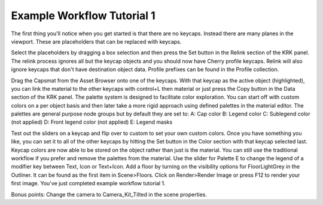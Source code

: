 Example Workflow Tutorial 1
====

The first thing you'll notice when you get started is that there are no keycaps. Instead there are many planes in the viewport. These are placeholders that can be replaced with keycaps.

.. image:: img/setcherry.gif

Select the placeholders by dragging a box selection and then press the Set button in the Relink section of the KRK panel. The relink process ignores all but the keycap objects and you should now have Cherry profile keycaps. Relink will also ignore keycaps that don't have destination object data. Profile prefixes can be found in the Profile collection.

Drag the Capsmat from the Asset Browser onto one of the keycaps. With that keycap as the active object (highlighted), you can link the material to the other keycaps with control+L then material or just press the Copy button in the Data section of the KRK panel.
The palette system is designed to facilitate color exploration. You can start off with custom colors on a per object basis and then later take a more rigid approach using defined palettes in the material editor.
The palettes are general purpose node groups but by default they are set to:
A: Cap color
B: Legend color
C: Sublegend color (not applied)
D: Front legend color (not applied)
E: Legend masks

Test out the sliders on a keycap and flip over to custom to set your own custom colors. Once you have something you like, you can set it to all of the other keycaps by hitting the Set button in the Color section with that keycap selected last.
Keycap colors are now able to be stored on the object rather than just is the material. You can still use the traditional workflow if you prefer and remove the palettes from the material.
Use the slider for Palette E to change the legend of a modifier key between Text, Icon or Text+Icon. 
Add a floor by turning on the visibility options for FloorLightGrey in the Outliner. It can be found as the first item in Scene>Floors.
Click on Render>Render Image or press F12 to render your first image.
You've just completed example workflow tutorial 1.

Bonus points:
Change the camera to Camera_Kit_Tilted in the scene properties.
